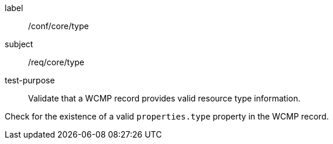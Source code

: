 [[ats_core_type]]
[abstract_test]
====
[%metadata]
label:: /conf/core/type
subject:: /req/core/type
test-purpose:: Validate that a WCMP record provides valid resource type information.

[.component,class=test method]
=====
[.component,class=step]
--
Check for the existence of a valid `+properties.type+` property in the WCMP record.
--
=====
====
